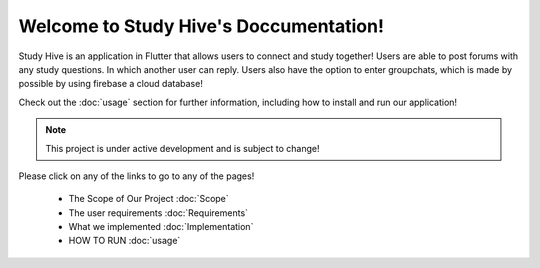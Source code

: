 Welcome to Study Hive's Doccumentation!
===================================

Study Hive is an application in Flutter that allows users to connect and study together! 
Users are able to post forums with any study questions. In which another user can reply.
Users also have the option to enter groupchats, which is made by possible by using firebase a cloud database!


Check out the :doc:`usage` section for further information, including
how to install and run our application! 

.. note::

   This project is under active development and is subject to change!

Please click on any of the links to go to any of the pages! 

 - The Scope of Our Project :doc:`Scope`

 - The user requirements :doc:`Requirements`

 - What we implemented :doc:`Implementation`

 - HOW TO RUN :doc:`usage`

 
